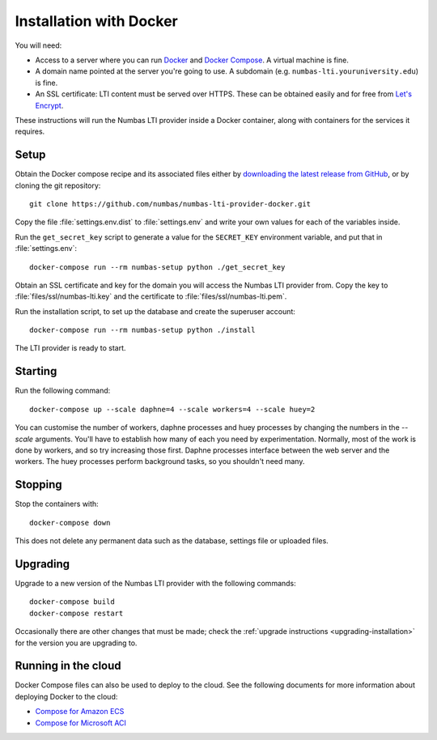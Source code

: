 .. _installation_docker:

Installation with Docker
########################

You will need:

* Access to a server where you can run `Docker <https://www.docker.com/>`_ and `Docker Compose <https://docs.docker.com/compose/>`_. 
  A virtual machine is fine.
* A domain name pointed at the server you're going to use. 
  A subdomain (e.g. ``numbas-lti.youruniversity.edu``) is fine.
* An SSL certificate: LTI content must be served over HTTPS. 
  These can be obtained easily and for free from `Let's Encrypt <https://letsencrypt.org/>`_.

These instructions will run the Numbas LTI provider inside a Docker container, along with containers for the services it requires.

Setup
-----

Obtain the Docker compose recipe and its associated files either by `downloading the latest release from GitHub <https://github.com/numbas/numbas-lti-provider-docker/releases>`_, or by cloning the git repository::

    git clone https://github.com/numbas/numbas-lti-provider-docker.git

Copy the file :file:`settings.env.dist` to :file:`settings.env` and write your own values for each of the variables inside.

Run the ``get_secret_key`` script to generate a value for the ``SECRET_KEY`` environment variable, and put that in :file:`settings.env`::

    docker-compose run --rm numbas-setup python ./get_secret_key

Obtain an SSL certificate and key for the domain you will access the Numbas LTI provider from. 
Copy the key to :file:`files/ssl/numbas-lti.key` and the certificate to :file:`files/ssl/numbas-lti.pem`.

Run the installation script, to set up the database and create the superuser account::

    docker-compose run --rm numbas-setup python ./install

The LTI provider is ready to start.

Starting
--------

Run the following command::

    docker-compose up --scale daphne=4 --scale workers=4 --scale huey=2

You can customise the number of workers, daphne processes and huey processes by changing the numbers in the `--scale` arguments.
You'll have to establish how many of each you need by experimentation.
Normally, most of the work is done by workers, and so try increasing those first.
Daphne processes interface between the web server and the workers.
The huey processes perform background tasks, so you shouldn't need many.

Stopping
--------

Stop the containers with::

    docker-compose down

This does not delete any permanent data such as the database, settings file or uploaded files.

Upgrading
---------

Upgrade to a new version of the Numbas LTI provider with the following commands::

    docker-compose build
    docker-compose restart

Occasionally there are other changes that must be made; check the :ref:`upgrade instructions <upgrading-installation>` for the version you are upgrading to.

Running in the cloud
--------------------

Docker Compose files can also be used to deploy to the cloud. See the following documents for more information about deploying Docker to the cloud:

* `Compose for Amazon ECS <https://docs.docker.com/engine/context/ecs-integration/>`_
* `Compose for Microsoft ACI <https://docs.docker.com/engine/context/aci-integration/)>`_
